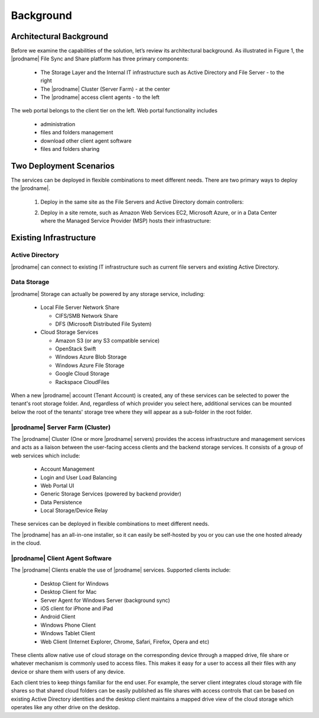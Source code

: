 ############
Background
############

Architectural Background
=========================
Before we examine the capabilities of the solution, let’s review its architectural background. As illustrated in Figure 1, the |prodname| File Sync and Share platform 
has three primary components:

    *	The Storage Layer and the Internal IT infrastructure such as Active Directory and File Server - to the right
    *	The |prodname| Cluster (Server Farm) - at the center 
    *	The |prodname| access client agents - to the left

.. image:: _static/image001.png

The web portal belongs to the client tier on the left. Web portal functionality includes

    * administration
    * files and folders management
    * download other client agent software
    * files and folders sharing
    
Two Deployment Scenarios
=========================
The services can be deployed in flexible combinations to meet different needs. There are two primary ways to deploy the |prodname|.

    1. Deploy in the same site as the File Servers and Active Directory domain controllers:
    
    .. image:: _static/SelfHostedCentreStackDirectShare.svg
    
    2. Deploy in a site remote, such as Amazon Web Services EC2, Microsoft Azure, or in a Data Center where the Managed Service Provider (MSP) hosts their infrastructure:
    
    .. image:: _static/SelfHostedCentreStackRemoteShare.svg
    
Existing Infrastructure
========================

Active Directory
-----------------
|prodname| can connect to existing IT infrastructure such as
current file servers and existing Active Directory. 

Data Storage
-------------
|prodname| Storage can actually be powered by any storage service, including:

    *   Local File Server Network Share
    
        - CIFS/SMB Network Share
        - DFS (Microsoft Distributed File System)
        
    *	Cloud Storage Services
    
        - Amazon S3 (or any S3 compatible service)
        - OpenStack Swift
        - Windows Azure Blob Storage
        - Windows Azure File Storage
        - Google Cloud Storage
        - Rackspace CloudFiles

When a new |prodname| account (Tenant Account) is created, any of these services can be selected to power the tenant's root storage folder. And, regardless of which provider you select here, additional services can be mounted below the root of the tenants' storage tree where they will appear as a sub-folder in the root folder.


|prodname| Server Farm (Cluster)
----------------------------------
 
The |prodname| Cluster (One or more |prodname| servers) provides the access infrastructure and management services and acts as a liaison between the user-facing access clients and the backend storage services. It consists of a group of web services which include:

    *	Account Management
    *	Login and User Load Balancing
    *	Web Portal UI
    *	Generic Storage Services (powered by backend provider)
    *	Data Persistence
    *	Local Storage/Device Relay

These services can be deployed in flexible combinations to meet different needs. 

The |prodname| has an all-in-one installer, so it can easily be self-hosted by you or you can use the one hosted
already in the cloud.


|prodname| Client Agent Software
----------------------------------------------

The |prodname| Clients enable the use of |prodname| services. Supported clients include:

    *	Desktop Client for Windows
    *	Desktop Client for Mac
    *	Server Agent for Windows Server (background sync)
    *	iOS client for iPhone and iPad
    *	Android Client
    *	Windows Phone Client
    *	Windows Tablet Client
    *	Web Client (Internet Explorer, Chrome, Safari, Firefox, Opera and etc)

These clients allow native use of cloud storage on the corresponding device through a mapped drive, file share or whatever mechanism is commonly used to access files. This makes it easy for a user to access all their files with any device or share them with users of any device.

Each client tries to keep things familiar for the end user. For example, the server client integrates cloud storage with file shares so that shared cloud folders can be easily published as file shares with access controls that can be based on existing Active Directory identities and the desktop client maintains a mapped drive view of the cloud storage which operates like any other drive on the desktop.



